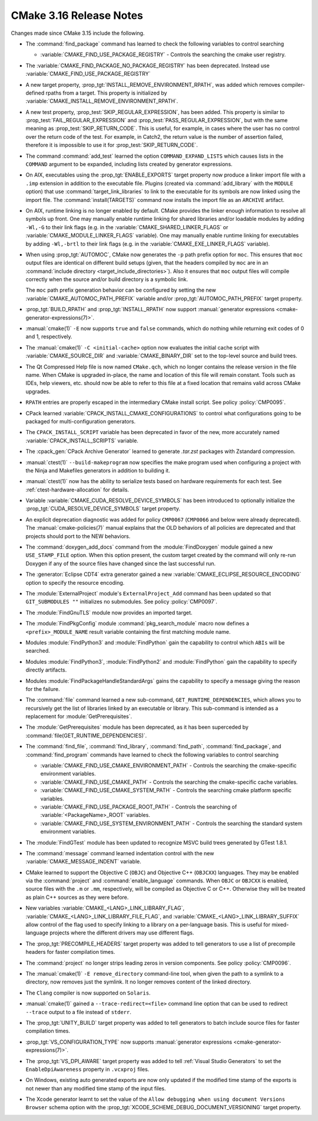 CMake 3.16 Release Notes
************************

.. only:: html

  .. contents::

Changes made since CMake 3.15 include the following.

* The :command:`find_package` command has learned to check the following
  variables to control searching

  * :variable:`CMAKE_FIND_USE_PACKAGE_REGISTRY` - Controls the searching the
    cmake user registry.

* The :variable:`CMAKE_FIND_PACKAGE_NO_PACKAGE_REGISTRY` has been deprecated.
  Instead use :variable:`CMAKE_FIND_USE_PACKAGE_REGISTRY`

* A new target property, :prop_tgt:`INSTALL_REMOVE_ENVIRONMENT_RPATH`, was
  added which removes compiler-defined rpaths from a target. This property is
  initialized by :variable:`CMAKE_INSTALL_REMOVE_ENVIRONMENT_RPATH`.

* A new test property, :prop_test:`SKIP_REGULAR_EXPRESSION`, has been added.
  This property is similar to :prop_test:`FAIL_REGULAR_EXPRESSION` and
  :prop_test:`PASS_REGULAR_EXPRESSION`, but with the same meaning as
  :prop_test:`SKIP_RETURN_CODE`. This is useful, for example, in cases where
  the user has no control over the return code of the test. For example, in
  Catch2, the return value is the number of assertion failed, therefore it is
  impossible to use it for :prop_test:`SKIP_RETURN_CODE`.

* The command :command:`add_test` learned the option ``COMMAND_EXPAND_LISTS``
  which causes lists in the ``COMMAND`` argument to be expanded, including
  lists created by generator expressions.

* On AIX, executables using the :prop_tgt:`ENABLE_EXPORTS` target property
  now produce a linker import file with a ``.imp`` extension in addition
  to the executable file.  Plugins (created via :command:`add_library` with
  the ``MODULE`` option) that use :command:`target_link_libraries` to link
  to the executable for its symbols are now linked using the import file.
  The :command:`install(TARGETS)` command now installs the import file as
  an ``ARCHIVE`` artifact.

* On AIX, runtime linking is no longer enabled by default.  CMake provides
  the linker enough information to resolve all symbols up front.
  One may manually enable runtime linking for shared libraries and/or
  loadable modules by adding ``-Wl,-G`` to their link flags
  (e.g. in the :variable:`CMAKE_SHARED_LINKER_FLAGS` or
  :variable:`CMAKE_MODULE_LINKER_FLAGS` variable).
  One may manually enable runtime linking for executables by adding
  ``-Wl,-brtl`` to their link flags (e.g. in the
  :variable:`CMAKE_EXE_LINKER_FLAGS` variable).

* When using :prop_tgt:`AUTOMOC`, CMake now generates the ``-p`` path prefix
  option for ``moc``.  This ensures that ``moc`` output files are identical
  on different build setups (given, that the headers compiled by ``moc`` are
  in an :command:`include directory <target_include_directories>`).
  Also it ensures that ``moc`` output files will compile correctly when the
  source and/or build directory is a symbolic link.

  The ``moc`` path prefix generation behavior can be configured by setting
  the new :variable:`CMAKE_AUTOMOC_PATH_PREFIX` variable and/or
  :prop_tgt:`AUTOMOC_PATH_PREFIX` target property.

* :prop_tgt:`BUILD_RPATH` and :prop_tgt:`INSTALL_RPATH` now support
  :manual:`generator expressions <cmake-generator-expressions(7)>`.

* :manual:`cmake(1)` ``-E`` now supports ``true`` and ``false`` commands, which
  do nothing while returning exit codes of 0 and 1, respectively.

* The :manual:`cmake(1)` ``-C <initial-cache>`` option now evaluates the
  initial cache script with :variable:`CMAKE_SOURCE_DIR` and
  :variable:`CMAKE_BINARY_DIR` set to the top-level source and build trees.

* The Qt Compressed Help file is now named ``CMake.qch``, which no longer
  contains the release version in the file name.  When CMake is upgraded
  in-place, the name and location of this file will remain constant.
  Tools such as IDEs, help viewers, etc. should now be able to refer to this
  file at a fixed location that remains valid across CMake upgrades.

* ``RPATH`` entries are properly escaped in the intermediary CMake install script.
  See policy :policy:`CMP0095`.

* CPack learned :variable:`CPACK_INSTALL_CMAKE_CONFIGURATIONS` to control
  what configurations going to be packaged for multi-configuration generators.

* The ``CPACK_INSTALL_SCRIPT`` variable has been deprecated in favor of the
  new, more accurately named :variable:`CPACK_INSTALL_SCRIPTS` variable.

* The :cpack_gen:`CPack Archive Generator` learned to generate `.tar.zst`
  packages with Zstandard compression.

* :manual:`ctest(1)`  ``--build-makeprogram`` now specifies the make program
  used when configuring a project with the Ninja and Makefiles generators
  in addition to building it.

* :manual:`ctest(1)` now has the ability to serialize tests based on hardware
  requirements for each test. See :ref:`ctest-hardware-allocation` for
  details.

* Variable :variable:`CMAKE_CUDA_RESOLVE_DEVICE_SYMBOLS` has been
  introduced to optionally initialize the
  :prop_tgt:`CUDA_RESOLVE_DEVICE_SYMBOLS` target property.

* An explicit deprecation diagnostic was added for policy ``CMP0067``
  (``CMP0066`` and below were already deprecated).
  The :manual:`cmake-policies(7)` manual explains that the OLD behaviors
  of all policies are deprecated and that projects should port to the
  NEW behaviors.

* The :command:`doxygen_add_docs` command from the :module:`FindDoxygen`
  module gained a new ``USE_STAMP_FILE`` option.  When this option present,
  the custom target created by the command will only re-run Doxygen if any
  of the source files have changed since the last successful run.

* The :generator:`Eclipse CDT4` extra generator gained a new
  :variable:`CMAKE_ECLIPSE_RESOURCE_ENCODING` option to specify
  the resource encoding.

* The :module:`ExternalProject` module's ``ExternalProject_Add`` command
  has been updated so that ``GIT_SUBMODULES ""`` initializes no submodules. See
  policy :policy:`CMP0097`.

* The :module:`FindGnuTLS` module now provides an imported target.

* The :module:`FindPkgConfig` module :command:`pkg_search_module` macro
  now defines a ``<prefix>_MODULE_NAME`` result variable containing the
  first matching module name.

* Modules :module:`FindPython3` and :module:`FindPython` gain the capability
  to control which ``ABIs`` will be searched.

* Modules :module:`FindPython3`, :module:`FindPython2` and :module:`FindPython`
  gain the capability to specify directly artifacts.

* Modules :module:`FindPackageHandleStandardArgs` gains the capability to
  specify a message giving the reason for the failure.

* The :command:`file` command learned a new sub-command,
  ``GET_RUNTIME_DEPENDENCIES``, which allows you to recursively get the list of
  libraries linked by an executable or library. This sub-command is intended as
  a replacement for :module:`GetPrerequisites`.
* The :module:`GetPrerequisites` module has been deprecated, as it has been
  superceded by :command:`file(GET_RUNTIME_DEPENDENCIES)`.

* The :command:`find_file`, :command:`find_library`, :command:`find_path`,
  :command:`find_package`, and :command:`find_program` commands have learned to
  check the following variables to control searching

  * :variable:`CMAKE_FIND_USE_CMAKE_ENVIRONMENT_PATH` - Controls the searching
    the cmake-specific environment variables.

  * :variable:`CMAKE_FIND_USE_CMAKE_PATH` - Controls the searching the
    cmake-specific cache variables.

  * :variable:`CMAKE_FIND_USE_CMAKE_SYSTEM_PATH` - Controls the searching
    cmake platform specific variables.

  * :variable:`CMAKE_FIND_USE_PACKAGE_ROOT_PATH` - Controls the searching of
    :variable:`<PackageName>_ROOT` variables.

  * :variable:`CMAKE_FIND_USE_SYSTEM_ENVIRONMENT_PATH` - Controls the searching
    the standard system environment variables.

* The :module:`FindGTest` module has been updated to recognize
  MSVC build trees generated by GTest 1.8.1.

* The :command:`message` command learned indentation control with the new
  :variable:`CMAKE_MESSAGE_INDENT` variable.

* CMake learned to support the Objective C (``OBJC``) and Objective C++
  (``OBJCXX``) languages.  They may be enabled via the :command:`project`
  and :command:`enable_language` commands.  When ``OBJC`` or ``OBJCXX``
  is enabled, source files with the ``.m`` or ``.mm``, respectively,
  will be compiled as Objective C or C++.  Otherwise they will be treated
  as plain C++ sources as they were before.

* New variables :variable:`CMAKE_<LANG>_LINK_LIBRARY_FLAG`,
  :variable:`CMAKE_<LANG>_LINK_LIBRARY_FILE_FLAG`, and
  :variable:`CMAKE_<LANG>_LINK_LIBRARY_SUFFIX` allow control of the
  flag used to specify linking to a library on a per-language basis.
  This is useful for mixed-language projects where the different
  drivers may use different flags.

* The :prop_tgt:`PRECOMPILE_HEADERS` target property was added to tell
  generators to use a list of precompile headers for faster compilation
  times.

* The :command:`project` no longer strips leading zeros in version components.
  See policy :policy:`CMP0096`.

* The :manual:`cmake(1)` ``-E remove_directory`` command-line tool,
  when given the path to a symlink to a directory, now removes just
  the symlink.  It no longer removes content of the linked directory.

* The ``Clang`` compiler is now supported on ``Solaris``.

* :manual:`cmake(1)` gained a ``--trace-redirect=<file>`` command line option
  that can be used to redirect ``--trace`` output to a file instead
  of ``stderr``.

* The :prop_tgt:`UNITY_BUILD` target property was added to tell
  generators to batch include source files for faster compilation
  times.

* :prop_tgt:`VS_CONFIGURATION_TYPE` now supports
  :manual:`generator expressions <cmake-generator-expressions(7)>`.

* The :prop_tgt:`VS_DPI_AWARE` target property was added to tell
  :ref:`Visual Studio Generators` to set the ``EnableDpiAwareness``
  property in ``.vcxproj`` files.

* On Windows, existing auto generated exports are now only updated if the
  modified time stamp of the exports is not newer than any modified time stamp
  of the input files.

* The Xcode generator learnt to set the value of the
  ``Allow debugging when using document Versions Browser`` schema
  option with the :prop_tgt:`XCODE_SCHEME_DEBUG_DOCUMENT_VERSIONING`
  target property.
